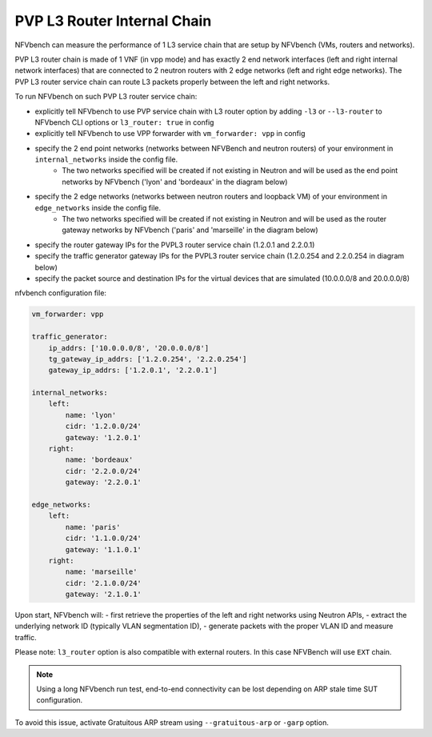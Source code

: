 .. This work is licensed under a Creative Commons Attribution 4.0 International License.
.. SPDX-License-Identifier: CC-BY-4.0
.. (c) Cisco Systems, Inc


PVP L3 Router Internal Chain
----------------------------

NFVbench can measure the performance of 1 L3 service chain that are setup by NFVbench (VMs, routers and networks).

PVP L3 router chain is made of 1 VNF (in vpp mode) and has exactly 2 end network interfaces (left and right internal network interfaces) that are connected to 2 neutron routers with 2 edge networks (left and right edge networks).
The PVP L3 router service chain can route L3 packets properly between the left and right networks.

To run NFVbench on such PVP L3 router service chain:

- explicitly tell NFVbench to use PVP service chain with L3 router option by adding ``-l3`` or ``--l3-router`` to NFVbench CLI options or ``l3_router: true`` in config
- explicitly tell NFVbench to use VPP forwarder with ``vm_forwarder: vpp`` in config
- specify the 2 end point networks (networks between NFVBench and neutron routers) of your environment in ``internal_networks`` inside the config file.
    - The two networks specified will be created if not existing in Neutron and will be used as the end point networks by NFVbench ('lyon' and 'bordeaux' in the diagram below)
- specify the 2 edge networks (networks between neutron routers and loopback VM) of your environment in ``edge_networks`` inside the config file.
    - The two networks specified will be created if not existing in Neutron and will be used as the router gateway networks by NFVbench ('paris' and 'marseille' in the diagram below)
- specify the router gateway IPs for the PVPL3 router service chain (1.2.0.1 and 2.2.0.1)
- specify the traffic generator gateway IPs for the PVPL3 router service chain (1.2.0.254 and 2.2.0.254 in diagram below)
- specify the packet source and destination IPs for the virtual devices that are simulated (10.0.0.0/8 and 20.0.0.0/8)


.. image:: images/nfvbench-pvpl3.png

nfvbench configuration file:

.. code-block:: bash

    vm_forwarder: vpp

    traffic_generator:
        ip_addrs: ['10.0.0.0/8', '20.0.0.0/8']
        tg_gateway_ip_addrs: ['1.2.0.254', '2.2.0.254']
        gateway_ip_addrs: ['1.2.0.1', '2.2.0.1']

    internal_networks:
        left:
            name: 'lyon'
            cidr: '1.2.0.0/24'
            gateway: '1.2.0.1'
        right:
            name: 'bordeaux'
            cidr: '2.2.0.0/24'
            gateway: '2.2.0.1'

    edge_networks:
        left:
            name: 'paris'
            cidr: '1.1.0.0/24'
            gateway: '1.1.0.1'
        right:
            name: 'marseille'
            cidr: '2.1.0.0/24'
            gateway: '2.1.0.1'

Upon start, NFVbench will:
- first retrieve the properties of the left and right networks using Neutron APIs,
- extract the underlying network ID (typically VLAN segmentation ID),
- generate packets with the proper VLAN ID and measure traffic.


Please note: ``l3_router`` option is also compatible with external routers. In this case NFVBench will use ``EXT`` chain.

.. note:: Using a long NFVbench run test, end-to-end connectivity can be lost depending on ARP stale time SUT configuration.
To avoid this issue, activate Gratuitous ARP stream using ``--gratuitous-arp`` or ``-garp`` option.